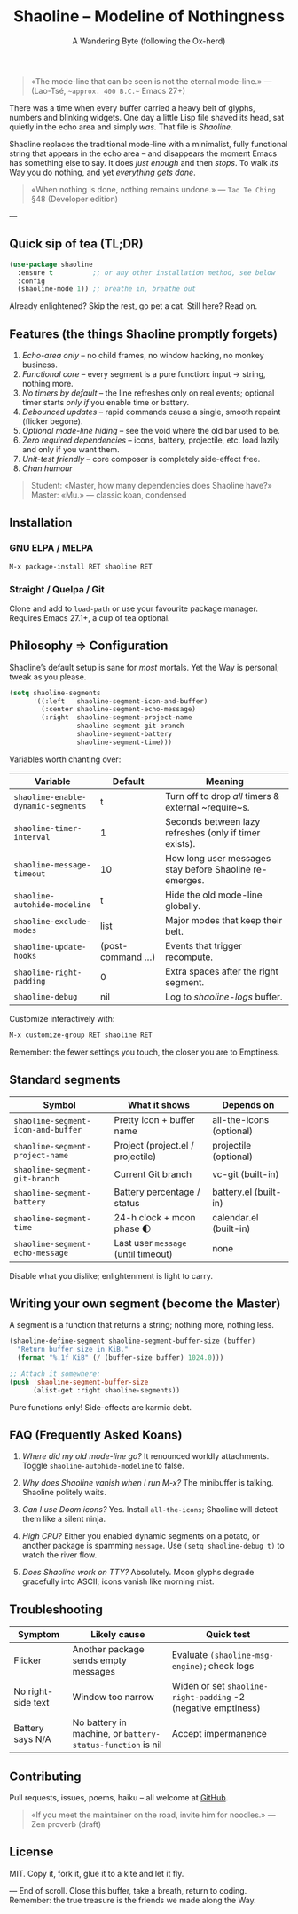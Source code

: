 #+TITLE: Shaoline – Modeline of Nothingness  
#+AUTHOR: A Wandering Byte (following the Ox-herd)  
#+EMAIL: (void)  
#+LANGUAGE: en  
#+OPTIONS: num:nil ^:nil toc:2

#+begin_quote
«The mode-line that can be seen is not the eternal mode-line.»  
—  (Lao-Tsé, ~~approx. 400 B.C.~~ Emacs 27+)
#+end_quote

There was a time when every buffer carried a heavy belt of glyphs, numbers and blinking widgets.  
One day a little Lisp file shaved its head, sat quietly in the echo area and simply /was/.  
That file is /Shaoline/.

Shaoline replaces the traditional mode-line with a minimalist, fully functional string that
appears in the echo area – and disappears the moment Emacs has something else to say.  
It does /just enough/ and then /stops/.  
To walk /its/ Way you do nothing, and yet /everything gets done/.

#+begin_quote
«When nothing is done, nothing remains undone.»  
— ~Tao Te Ching~ §48 (Developer edition)
#+end_quote

---

** Quick sip of tea (TL;DR)

#+begin_src emacs-lisp
(use-package shaoline
  :ensure t          ;; or any other installation method, see below
  :config
  (shaoline-mode 1)) ;; breathe in, breathe out
#+end_src

Already enlightened?  Skip the rest, go pet a cat.  
Still here?  Read on.

** Features (the things Shaoline promptly forgets)

1. /Echo-area only/ – no child frames, no window hacking, no monkey business.
2. /Functional core/ – every segment is a pure function: input → string, nothing more.
3. /No timers by default/ – the line refreshes only on real events; optional timer starts /only if/ you enable time or battery.
4. /Debounced updates/ – rapid commands cause a single, smooth repaint (flicker begone).
5. /Optional mode-line hiding/ – see the void where the old bar used to be.
6. /Zero required dependencies/ – icons, battery, projectile, etc. load lazily and only if you want them.
7. /Unit-test friendly/ – core composer is completely side-effect free.
8. /Chan humour/

#+begin_quote
Student: «Master, how many dependencies does Shaoline have?»  
Master: «Mu.»  
— classic koan, condensed
#+end_quote

** Installation

*** GNU ELPA / MELPA

#+begin_src emacs-lisp
M-x package-install RET shaoline RET
#+end_src

*** Straight / Quelpa / Git

Clone and add to =load-path= or use your favourite package manager.  
Requires Emacs 27.1+, a cup of tea optional.

** Philosophy ⇒ Configuration

Shaoline’s default setup is sane for /most/ mortals.  
Yet the Way is personal; tweak as you please.

#+begin_src emacs-lisp
(setq shaoline-segments
      '((:left   shaoline-segment-icon-and-buffer)
        (:center shaoline-segment-echo-message)
        (:right  shaoline-segment-project-name
                 shaoline-segment-git-branch
                 shaoline-segment-battery
                 shaoline-segment-time)))
#+end_src

Variables worth chanting over:

| Variable                         | Default          | Meaning                                                 |
|----------------------------------+------------------+---------------------------------------------------------|
| =shaoline-enable-dynamic-segments= | t                | Turn off to drop /all/ timers & external ~require~s.      |
| =shaoline-timer-interval=          | 1                | Seconds between lazy refreshes (only if timer exists).  |
| =shaoline-message-timeout=         | 10               | How long user messages stay before Shaoline re-emerges. |
| =shaoline-autohide-modeline=       | t                | Hide the old mode-line globally.                        |
| =shaoline-exclude-modes=           | list             | Major modes that keep their belt.                       |
| =shaoline-update-hooks=            | (post-command …) | Events that trigger recompute.                          |
| =shaoline-right-padding=           | 0                | Extra spaces after the right segment.                   |
| =shaoline-debug=                   | nil              | Log to /shaoline-logs/ buffer.                            |

Customize interactively with:

#+begin_src emacs-lisp
M-x customize-group RET shaoline RET
#+end_src

Remember: the fewer settings you touch, the closer you are to Emptiness.

** Standard segments

| Symbol                           | What it shows                     | Depends on               |
|----------------------------------+-----------------------------------+--------------------------|
| =shaoline-segment-icon-and-buffer= | Pretty icon + buffer name         | all-the-icons (optional) |
| =shaoline-segment-project-name=    | Project (project.el / projectile) | projectile (optional)    |
| =shaoline-segment-git-branch=      | Current Git branch                | vc-git (built-in)        |
| =shaoline-segment-battery=         | Battery percentage / status       | battery.el (built-in)    |
| =shaoline-segment-time=            | 24-h clock + moon phase 🌓       | calendar.el (built-in)   |
| =shaoline-segment-echo-message=    | Last user ~message~ (until timeout) | none                     |

Disable what you dislike; enlightenment is light to carry.

** Writing your own segment (become the Master)

A segment is a function that returns a string; nothing more, nothing less.

#+begin_src emacs-lisp
(shaoline-define-segment shaoline-segment-buffer-size (buffer)
  "Return buffer size in KiB."
  (format "%.1f KiB" (/ (buffer-size buffer) 1024.0)))

;; Attach it somewhere:
(push 'shaoline-segment-buffer-size
      (alist-get :right shaoline-segments))
#+end_src

Pure functions only!  Side-effects are karmic debt.

** FAQ (Frequently Asked Koans)

1. /Where did my old mode-line go?/  
   It renounced worldly attachments.  Toggle =shaoline-autohide-modeline= to false.

2. /Why does Shaoline vanish when I run M-x?/  
   The minibuffer is talking.  Shaoline politely waits.

3. /Can I use Doom icons?/  
   Yes.  Install =all-the-icons=; Shaoline will detect them like a silent ninja.

4. /High CPU?/  
   Either you enabled dynamic segments on a potato, or another package is spamming ~message~.  
   Use =(setq shaoline-debug t)= to watch the river flow.

5. /Does Shaoline work on TTY?/  
   Absolutely.  Moon glyphs degrade gracefully into ASCII; icons vanish like morning mist.

** Troubleshooting

| Symptom            | Likely cause                                             | Quick test                                                  |
|--------------------+----------------------------------------------------------+-------------------------------------------------------------|
| Flicker            | Another package sends empty messages                     | Evaluate ~(shaoline-msg-engine)~; check logs                  |
| No right-side text | Window too narrow                                        | Widen or set =shaoline-right-padding= -2 (negative emptiness) |
| Battery says N/A   | No battery in machine, or ~battery-status-function~ is nil | Accept impermanence                                         |

** Contributing

Pull requests, issues, poems, haiku – all welcome at [[https://github.com/11111000000/shaoline][GitHub]].

#+begin_quote
«If you meet the maintainer on the road, invite him for noodles.»  
— Zen proverb (draft)
#+end_quote

** License

MIT.  Copy it, fork it, glue it to a kite and let it fly.

---  
End of scroll.  Close this buffer, take a breath, return to coding.  
Remember: the true treasure is the friends we made along the Way.

#+ATTR_ORG: :width 80%
[[file:screenshot-shaoline.png]]
